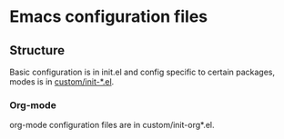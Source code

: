 * Emacs configuration files

** Structure
Basic configuration is in init.el and config specific to certain packages, modes is in _custom/init-*.el_.

*** Org-mode
org-mode configuration files are in custom/init-org*.el.

